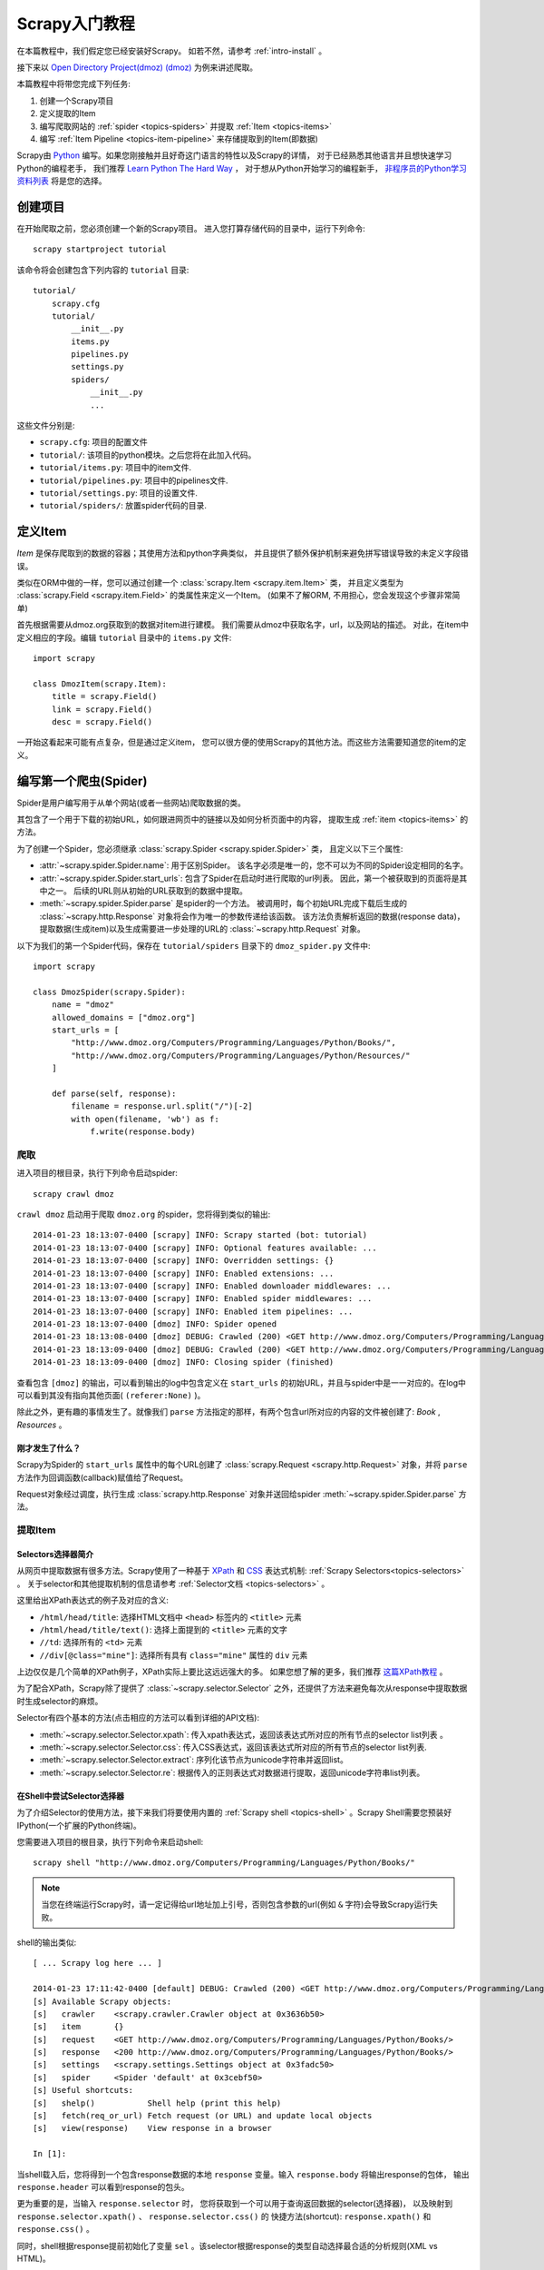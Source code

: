 .. _intro-tutorial:

===============
Scrapy入门教程
===============

在本篇教程中，我们假定您已经安装好Scrapy。
如若不然，请参考 :ref:`intro-install` 。

接下来以 `Open Directory Project(dmoz) (dmoz) <http://www.dmoz.org/>`_
为例来讲述爬取。

本篇教程中将带您完成下列任务:

1. 创建一个Scrapy项目
2. 定义提取的Item
3. 编写爬取网站的 :ref:`spider <topics-spiders>` 并提取 :ref:`Item <topics-items>`
4. 编写 :ref:`Item Pipeline <topics-item-pipeline>` 来存储提取到的Item(即数据)

Scrapy由 Python_ 编写。如果您刚接触并且好奇这门语言的特性以及Scrapy的详情，
对于已经熟悉其他语言并且想快速学习Python的编程老手，
我们推荐 `Learn Python The Hard Way`_ ，
对于想从Python开始学习的编程新手， 
`非程序员的Python学习资料列表`_ 将是您的选择。

.. _Python: http://www.python.org
.. _非程序员的Python学习资料列表: http://wiki.python.org/moin/BeginnersGuide/NonProgrammers
.. _Learn Python The Hard Way: http://learnpythonthehardway.org/book/

创建项目
==================

在开始爬取之前，您必须创建一个新的Scrapy项目。
进入您打算存储代码的目录中，运行下列命令::

   scrapy startproject tutorial

该命令将会创建包含下列内容的 ``tutorial`` 目录::

   tutorial/
       scrapy.cfg
       tutorial/
           __init__.py
           items.py
           pipelines.py
           settings.py
           spiders/
               __init__.py
               ...

这些文件分别是:

* ``scrapy.cfg``: 项目的配置文件
* ``tutorial/``: 该项目的python模块。之后您将在此加入代码。
* ``tutorial/items.py``: 项目中的item文件.
* ``tutorial/pipelines.py``: 项目中的pipelines文件.
* ``tutorial/settings.py``: 项目的设置文件.
* ``tutorial/spiders/``: 放置spider代码的目录.

定义Item
=================

`Item` 是保存爬取到的数据的容器；其使用方法和python字典类似，
并且提供了额外保护机制来避免拼写错误导致的未定义字段错误。

类似在ORM中做的一样，您可以通过创建一个 :class:`scrapy.Item <scrapy.item.Item>` 类，
并且定义类型为 :class:`scrapy.Field <scrapy.item.Field>` 的类属性来定义一个Item。
(如果不了解ORM, 不用担心，您会发现这个步骤非常简单)

首先根据需要从dmoz.org获取到的数据对item进行建模。
我们需要从dmoz中获取名字，url，以及网站的描述。
对此，在item中定义相应的字段。编辑 ``tutorial`` 目录中的 ``items.py`` 文件::

    import scrapy

    class DmozItem(scrapy.Item):
        title = scrapy.Field()
        link = scrapy.Field()
        desc = scrapy.Field()

一开始这看起来可能有点复杂，但是通过定义item，
您可以很方便的使用Scrapy的其他方法。而这些方法需要知道您的item的定义。

编写第一个爬虫(Spider)
======================================

Spider是用户编写用于从单个网站(或者一些网站)爬取数据的类。

其包含了一个用于下载的初始URL，如何跟进网页中的链接以及如何分析页面中的内容，
提取生成 :ref:`item <topics-items>` 的方法。

为了创建一个Spider，您必须继承 :class:`scrapy.Spider <scrapy.spider.Spider>` 类，
且定义以下三个属性:

* :attr:`~scrapy.spider.Spider.name`: 用于区别Spider。
  该名字必须是唯一的，您不可以为不同的Spider设定相同的名字。

* :attr:`~scrapy.spider.Spider.start_urls`: 包含了Spider在启动时进行爬取的url列表。
  因此，第一个被获取到的页面将是其中之一。
  后续的URL则从初始的URL获取到的数据中提取。 

* :meth:`~scrapy.spider.Spider.parse` 是spider的一个方法。
  被调用时，每个初始URL完成下载后生成的 :class:`~scrapy.http.Response`
  对象将会作为唯一的参数传递给该函数。
  该方法负责解析返回的数据(response data)，提取数据(生成item)以及生成需要进一步处理的URL的 :class:`~scrapy.http.Request` 对象。

以下为我们的第一个Spider代码，保存在 ``tutorial/spiders`` 目录下的 ``dmoz_spider.py`` 文件中::

   import scrapy

   class DmozSpider(scrapy.Spider):
       name = "dmoz"
       allowed_domains = ["dmoz.org"]
       start_urls = [
           "http://www.dmoz.org/Computers/Programming/Languages/Python/Books/",
           "http://www.dmoz.org/Computers/Programming/Languages/Python/Resources/"
       ]

       def parse(self, response):
           filename = response.url.split("/")[-2]
           with open(filename, 'wb') as f:
               f.write(response.body)

爬取
--------

进入项目的根目录，执行下列命令启动spider::

   scrapy crawl dmoz

``crawl dmoz`` 启动用于爬取 ``dmoz.org`` 的spider，您将得到类似的输出::

    2014-01-23 18:13:07-0400 [scrapy] INFO: Scrapy started (bot: tutorial)
    2014-01-23 18:13:07-0400 [scrapy] INFO: Optional features available: ...
    2014-01-23 18:13:07-0400 [scrapy] INFO: Overridden settings: {}
    2014-01-23 18:13:07-0400 [scrapy] INFO: Enabled extensions: ...
    2014-01-23 18:13:07-0400 [scrapy] INFO: Enabled downloader middlewares: ...
    2014-01-23 18:13:07-0400 [scrapy] INFO: Enabled spider middlewares: ...
    2014-01-23 18:13:07-0400 [scrapy] INFO: Enabled item pipelines: ...
    2014-01-23 18:13:07-0400 [dmoz] INFO: Spider opened
    2014-01-23 18:13:08-0400 [dmoz] DEBUG: Crawled (200) <GET http://www.dmoz.org/Computers/Programming/Languages/Python/Resources/> (referer: None)
    2014-01-23 18:13:09-0400 [dmoz] DEBUG: Crawled (200) <GET http://www.dmoz.org/Computers/Programming/Languages/Python/Books/> (referer: None)
    2014-01-23 18:13:09-0400 [dmoz] INFO: Closing spider (finished)

查看包含 ``[dmoz]`` 的输出，可以看到输出的log中包含定义在 ``start_urls`` 的初始URL，并且与spider中是一一对应的。在log中可以看到其没有指向其他页面( ``(referer:None)`` )。

除此之外，更有趣的事情发生了。就像我们 ``parse`` 方法指定的那样，有两个包含url所对应的内容的文件被创建了: *Book* , *Resources* 。

刚才发生了什么？
^^^^^^^^^^^^^^^^^^^^^^^^^^^^^^^^^^

Scrapy为Spider的 ``start_urls`` 属性中的每个URL创建了 :class:`scrapy.Request <scrapy.http.Request>` 对象，并将 ``parse`` 方法作为回调函数(callback)赋值给了Request。

Request对象经过调度，执行生成 :class:`scrapy.http.Response` 对象并送回给spider :meth:`~scrapy.spider.Spider.parse` 方法。

提取Item
----------------

Selectors选择器简介
^^^^^^^^^^^^^^^^^^^^^^^^^

从网页中提取数据有很多方法。Scrapy使用了一种基于 `XPath`_ 和 `CSS`_ 表达式机制: 
:ref:`Scrapy Selectors<topics-selectors>` 。
关于selector和其他提取机制的信息请参考 :ref:`Selector文档 <topics-selectors>` 。

.. _XPath: http://www.w3.org/TR/xpath
.. _CSS: http://www.w3.org/TR/selectors

这里给出XPath表达式的例子及对应的含义:

* ``/html/head/title``: 选择HTML文档中 ``<head>`` 标签内的 ``<title>`` 元素

* ``/html/head/title/text()``: 选择上面提到的 ``<title>`` 元素的文字

* ``//td``: 选择所有的 ``<td>`` 元素

* ``//div[@class="mine"]``: 选择所有具有 ``class="mine"`` 属性的 ``div`` 元素

上边仅仅是几个简单的XPath例子，XPath实际上要比这远远强大的多。
如果您想了解的更多，我们推荐 `这篇XPath教程 <http://www.w3schools.com/XPath/default.asp>`_ 。

为了配合XPath，Scrapy除了提供了 :class:`~scrapy.selector.Selector`
之外，还提供了方法来避免每次从response中提取数据时生成selector的麻烦。

Selector有四个基本的方法(点击相应的方法可以看到详细的API文档):

* :meth:`~scrapy.selector.Selector.xpath`: 传入xpath表达式，返回该表达式所对应的所有节点的selector list列表 。

* :meth:`~scrapy.selector.Selector.css`: 传入CSS表达式，返回该表达式所对应的所有节点的selector list列表.

* :meth:`~scrapy.selector.Selector.extract`: 序列化该节点为unicode字符串并返回list。

* :meth:`~scrapy.selector.Selector.re`: 根据传入的正则表达式对数据进行提取，返回unicode字符串list列表。


在Shell中尝试Selector选择器
^^^^^^^^^^^^^^^^^^^^^^^^^^^^^

为了介绍Selector的使用方法，接下来我们将要使用内置的 :ref:`Scrapy shell <topics-shell>` 。Scrapy Shell需要您预装好IPython(一个扩展的Python终端)。

您需要进入项目的根目录，执行下列命令来启动shell::

   scrapy shell "http://www.dmoz.org/Computers/Programming/Languages/Python/Books/"

.. note::

   当您在终端运行Scrapy时，请一定记得给url地址加上引号，否则包含参数的url(例如 ``&`` 字符)会导致Scrapy运行失败。 

shell的输出类似::

    [ ... Scrapy log here ... ]

    2014-01-23 17:11:42-0400 [default] DEBUG: Crawled (200) <GET http://www.dmoz.org/Computers/Programming/Languages/Python/Books/> (referer: None)
    [s] Available Scrapy objects:
    [s]   crawler    <scrapy.crawler.Crawler object at 0x3636b50>
    [s]   item       {}
    [s]   request    <GET http://www.dmoz.org/Computers/Programming/Languages/Python/Books/>
    [s]   response   <200 http://www.dmoz.org/Computers/Programming/Languages/Python/Books/>
    [s]   settings   <scrapy.settings.Settings object at 0x3fadc50>
    [s]   spider     <Spider 'default' at 0x3cebf50>
    [s] Useful shortcuts:
    [s]   shelp()           Shell help (print this help)
    [s]   fetch(req_or_url) Fetch request (or URL) and update local objects
    [s]   view(response)    View response in a browser

    In [1]:

当shell载入后，您将得到一个包含response数据的本地 ``response`` 变量。输入 ``response.body`` 将输出response的包体， 输出 ``response.header`` 可以看到response的包头。

更为重要的是，当输入 ``response.selector`` 时，
您将获取到一个可以用于查询返回数据的selector(选择器)，
以及映射到 ``response.selector.xpath()`` 、 ``response.selector.css()`` 的
快捷方法(shortcut): ``response.xpath()`` 和 ``response.css()`` 。

同时，shell根据response提前初始化了变量 ``sel`` 。该selector根据response的类型自动选择最合适的分析规则(XML vs HTML)。

让我们来试试::

   In [1]: response.xpath('//title')
   Out[1]: [<Selector xpath='//title' data=u'<title>Open Directory - Computers: Progr'>]

   In [2]: response.xpath('//title').extract()
   Out[2]: [u'<title>Open Directory - Computers: Programming: Languages: Python: Books</title>']

   In [3]: response.xpath('//title/text()')
   Out[3]: [<Selector xpath='//title/text()' data=u'Open Directory - Computers: Programming:'>]

   In [4]: response.xpath('//title/text()').extract()
   Out[4]: [u'Open Directory - Computers: Programming: Languages: Python: Books']

   In [5]: response.xpath('//title/text()').re('(\w+):')
   Out[5]: [u'Computers', u'Programming', u'Languages', u'Python']

提取数据
^^^^^^^^^^^^^^^^^^^

现在，我们来尝试从这些页面中提取些有用的数据。

您可以在终端中输入 ``response.body`` 来观察HTML源码并确定合适的XPath表达式。不过，这任务非常无聊且不易。您可以考虑使用Firefox的Firebug扩展来使得工作更为轻松。详情请参考 :ref:`topics-firebug` 和 :ref:`topics-firefox` 。 

在查看了网页的源码后，您会发现网站的信息是被包含在 *第二个* ``<ul>`` 元素中。

我们可以通过这段代码选择该页面中网站列表里所有 ``<li>`` 元素::

   response.xpath('//ul/li')

网站的描述::

   response.xpath('//ul/li/text()').extract()

网站的标题::

   response.xpath('//ul/li/a/text()').extract()

以及网站的链接::

   response.xpath('//ul/li/a/@href').extract()

之前提到过，每个 ``.xpath()`` 调用返回selector组成的list，因此我们可以拼接更多的 ``.xpath()`` 来进一步获取某个节点。我们将在下边使用这样的特性::

   for sel in response.xpath('//ul/li'):
       title = sel.xpath('a/text()').extract()
       link = sel.xpath('a/@href').extract()
       desc = sel.xpath('text()').extract()
       print title, link, desc

.. note::

   关于嵌套selctor的更多详细信息，请参考 :ref:`topics-selectors-nesting-selectors` 以及 :ref:`topics-selectors` 文档中的 :ref:`topics-selectors-relative-xpaths` 部分。

在我们的spider中加入这段代码::

   import scrapy

   class DmozSpider(scrapy.Spider):
       name = "dmoz"
       allowed_domains = ["dmoz.org"]
       start_urls = [
           "http://www.dmoz.org/Computers/Programming/Languages/Python/Books/",
           "http://www.dmoz.org/Computers/Programming/Languages/Python/Resources/"
       ]

       def parse(self, response):
           for sel in response.xpath('//ul/li'):
               title = sel.xpath('a/text()').extract()
               link = sel.xpath('a/@href').extract()
               desc = sel.xpath('text()').extract()
               print title, link, desc

现在尝试再次爬取dmoz.org，您将看到爬取到的网站信息被成功输出::

   scrapy crawl dmoz

使用item
--------------
:class:`~scrapy.item.Item` 对象是自定义的python字典。
您可以使用标准的字典语法来获取到其每个字段的值。(字段即是我们之前用Field赋值的属性)::

   >>> item = DmozItem()
   >>> item['title'] = 'Example title'
   >>> item['title']
   'Example title'

一般来说，Spider将会将爬取到的数据以 :class:`~scrapy.item.Item` 对象返回。所以为了将爬取的数据返回，我们最终的代码将是::

    import scrapy

    from tutorial.items import DmozItem

    class DmozSpider(scrapy.Spider):
        name = "dmoz"
        allowed_domains = ["dmoz.org"]
        start_urls = [
            "http://www.dmoz.org/Computers/Programming/Languages/Python/Books/",
            "http://www.dmoz.org/Computers/Programming/Languages/Python/Resources/"
        ]

        def parse(self, response):
            for sel in response.xpath('//ul/li'):
                item = DmozItem()
                item['title'] = sel.xpath('a/text()').extract()
                item['link'] = sel.xpath('a/@href').extract()
                item['desc'] = sel.xpath('text()').extract()
                yield item

.. note:: 您可以在 dirbot_ 项目中找到一个具有完整功能的spider。该项目可以通过 https://github.com/scrapy/dirbot 找到。

现在对dmoz.org进行爬取将会产生 ``DmozItem`` 对象::

   [dmoz] DEBUG: Scraped from <200 http://www.dmoz.org/Computers/Programming/Languages/Python/Books/>
        {'desc': [u' - By David Mertz; Addison Wesley. Book in progress, full text, ASCII format. Asks for feedback. [author website, Gnosis Software, Inc.\n],
         'link': [u'http://gnosis.cx/TPiP/'],
         'title': [u'Text Processing in Python']}
   [dmoz] DEBUG: Scraped from <200 http://www.dmoz.org/Computers/Programming/Languages/Python/Books/>
        {'desc': [u' - By Sean McGrath; Prentice Hall PTR, 2000, ISBN 0130211192, has CD-ROM. Methods to build XML applications fast, Python tutorial, DOM and SAX, new Pyxie open source XML processing library. [Prentice Hall PTR]\n'],
         'link': [u'http://www.informit.com/store/product.aspx?isbn=0130211192'],
         'title': [u'XML Processing with Python']}

保存爬取到的数据
========================

最简单存储爬取的数据的方式是使用 :ref:`Feed exports <topics-feed-exports>`::

    scrapy crawl dmoz -o items.json

该命令将采用 `JSON`_ 格式对爬取的数据进行序列化，生成 ``items.json`` 文件。

在类似本篇教程里这样小规模的项目中，这种存储方式已经足够。
如果需要对爬取到的item做更多更为复杂的操作，您可以编写
:ref:`Item Pipeline <topics-item-pipeline>` 。
类似于我们在创建项目时对Item做的，用于您编写自己的
``tutorial/pipelines.py`` 也被创建。
不过如果您仅仅想要保存item，您不需要实现任何的pipeline。

下一步
==========

本篇教程仅介绍了Scrapy的基础，还有很多特性没有涉及。请查看 :ref:`intro-overview` 章节中的 :ref:`topics-whatelse` 部分,大致浏览大部分重要的特性。

接着，我们推荐您把玩一个例子(查看 :ref:`intro-examples`)，而后继续阅读 :ref:`section-basics` 。

.. _JSON: http://en.wikipedia.org/wiki/JSON
.. _dirbot: https://github.com/scrapy/dirbot
